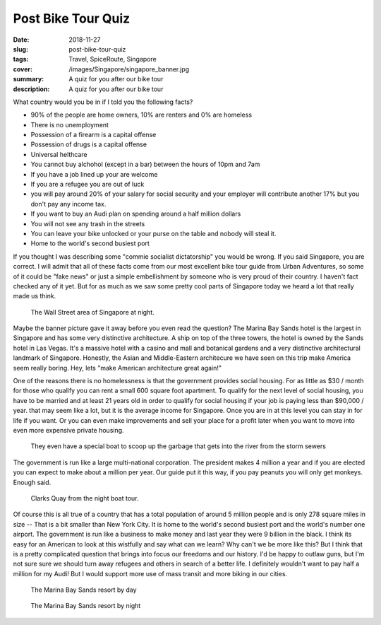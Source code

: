 Post Bike Tour Quiz
===================

:date: 2018-11-27
:slug: post-bike-tour-quiz
:tags: Travel, SpiceRoute, Singapore
:cover: /images/Singapore/singapore_banner.jpg
:summary: A quiz for you after our bike tour
:description: A quiz for you after our bike tour


What country would you be in if I told you the following facts?

* 90% of the people are home owners, 10% are renters and 0% are homeless
* There is no unemployment
* Possession of a firearm is a capital offense
* Possession of drugs is a capital offense
* Universal helthcare
* You cannot buy alchohol (except in a bar) between the hours of 10pm and 7am
* If you have a job lined up your are welcome
* If you are a refugee you are out of luck
* you will pay around 20% of your salary for social security and your employer will contribute another 17% but you don't pay any income tax.
* If you want to buy an Audi plan on spending around a half million dollars
* You will not see any trash in the streets
* You can leave your bike unlocked or your purse on the table and nobody will steal it.
* Home to the world's second busiest port

If you thought I was describing some "commie socialist dictatorship" you would be wrong.  If you said Singapore, you are correct.  I will admit that all of these facts come from our most excellent bike tour guide from Urban Adventures, so some of it could be "fake news" or just a simple embellishment by someone who is very proud of their country. I haven't fact checked any of it yet.  But for as much as we saw some pretty cool parts of Singapore today we heard a lot that really made us think.

.. figure:: /images/Singapore/finance_district.jpg

     The Wall Street area of Singapore at night.
     
Maybe the banner picture gave it away before you even read the question?  The Marina Bay Sands hotel is the largest in Singapore and has some very distinctive architecture.  A ship on top of the three towers, the hotel is owned by the Sands hotel in Las Vegas.  It's a massive hotel with a casino and mall and botanical gardens and a very distinctive architectural landmark of Singapore.  Honestly, the Asian and Middle-Eastern architecure we have seen on this trip make America seem really boring.  Hey, lets "make American architecture great again!"

One of the reasons there is no homelessness is that the government provides social housing.  For as little as $30 / month for those who qualify you can rent a small 600 square foot apartment.  To qualify for the next level of social housing, you have to be married and at least 21 years old in order to qualify for social housing if your job is paying less than $90,000 / year.  that may seem like a lot, but it is the average income for Singapore.  Once you are in at this level you can stay in for life if you want.  Or you can even make improvements and sell your place for a profit later when you want to move into even more expensive private housing.  

.. figure:: /images/Singapore/river_garbage.jpg

    They even have a special boat to scoop up the garbage that gets into the river from the storm sewers

The government is run like a large multi-national corporation.  The president makes 4 million a year and if you are elected you can expect to make about a million per year.  Our guide put it this way, if you pay peanuts you will only get monkeys.  Enough said.

.. figure:: /images/Singapore/clarks_quay.jpg

    Clarks Quay from the night boat tour.
    
Of course this is all true of a country that has a total population of around 5 million people and is only 278 square miles in size -- That is a bit smaller than New York City. It is home to the world's second busiest port and the world's number one airport.  The government is run like a business to make money and last year they were 9 billion in the black.  I think its easy for an American to look at this wistfully and say what can we learn?  Why can't we be more like this?  But I think that is a pretty complicated question that brings into focus our freedoms and our history.  I'd be happy to outlaw guns, but I'm not sure sure we should turn away refugees and others in search of a better life.  I definitely wouldn't want to pay half a million for my Audi!  But I would support more use of mass transit and more biking in our cities.

.. figure:: /images/Singapore/marinabaysands_day.jpg
    
    The Marina Bay Sands resort by day
    
.. figure:: /images/Singapore/marinabaysands_night.jpg

    The Marina Bay Sands resort by night